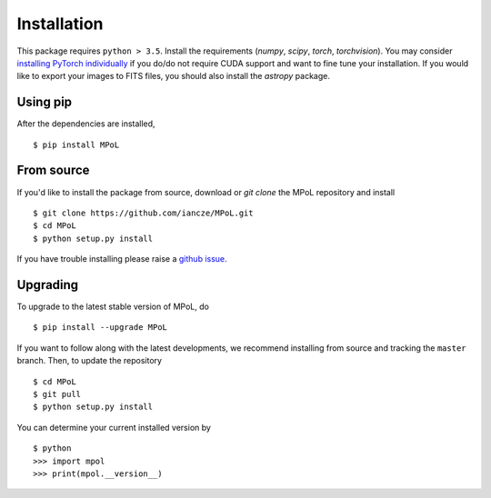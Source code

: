 Installation
============

This package requires ``python > 3.5``. Install the requirements (`numpy`, `scipy`, `torch`, `torchvision`). You may consider `installing PyTorch individually <https://pytorch.org/>`_ if you do/do not require CUDA support and want to fine tune your installation. If you would like to export your images to FITS files, you should also install the `astropy` package.


Using pip
---------

After the dependencies are installed, ::

    $ pip install MPoL

From source
-----------

If you'd like to install the package from source, download or `git clone` the MPoL repository and install ::

    $ git clone https://github.com/iancze/MPoL.git
    $ cd MPoL
    $ python setup.py install

If you have trouble installing please raise a `github issue <https://github.com/iancze/MPoL/issues>`_.

Upgrading
---------

To upgrade to the latest stable version of MPoL, do ::

    $ pip install --upgrade MPoL

If you want to follow along with the latest developments, we recommend installing from source and tracking the ``master`` branch. Then, to update the repository ::

    $ cd MPoL
    $ git pull 
    $ python setup.py install

You can determine your current installed version by ::

    $ python 
    >>> import mpol 
    >>> print(mpol.__version__)
